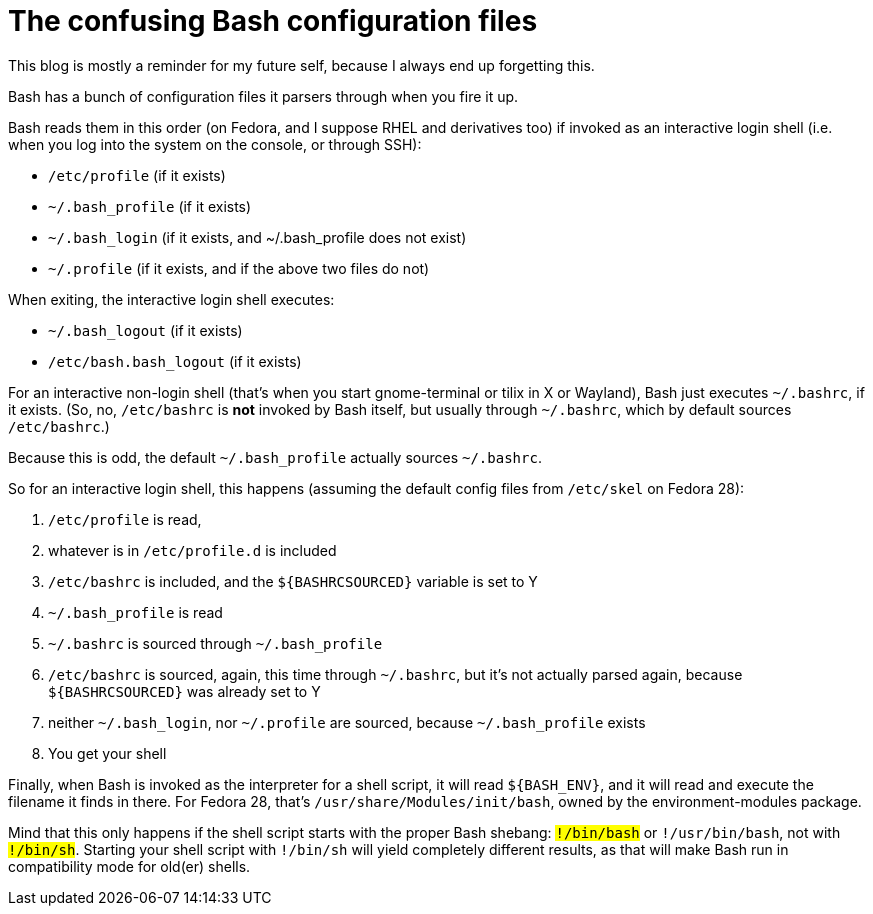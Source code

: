 = The confusing Bash configuration files
:published_at: 2018-07-11
:hp-tags: bash, linux, configuration, notetofutureself

This blog is mostly a reminder for my future self, because I always end up forgetting this.

Bash has a bunch of configuration files it parsers through when you fire it up.

Bash reads them in this order (on Fedora, and I suppose RHEL and derivatives too) if invoked as an interactive login shell (i.e. when you log into the system on the console, or through SSH):

- `/etc/profile` (if it exists)
- `~/.bash_profile` (if it exists)
- `~/.bash_login` (if it exists, and ~/.bash_profile does not exist)
- `~/.profile` (if it exists, and if the above two files do not)

When exiting, the interactive login shell executes:

- `~/.bash_logout` (if it exists)
- `/etc/bash.bash_logout` (if it exists)

For an interactive non-login shell (that's when you start gnome-terminal or tilix in X or Wayland), Bash just executes `~/.bashrc`, if it exists. (So, no, `/etc/bashrc` is *not* invoked by Bash itself, but usually through `~/.bashrc`, which by default sources `/etc/bashrc`.)

Because this is odd, the default `~/.bash_profile` actually sources `~/.bashrc`.

So for an interactive login shell, this happens (assuming the default config files from `/etc/skel` on Fedora 28):

1. `/etc/profile` is read, 
1. whatever is in `/etc/profile.d` is included
1. `/etc/bashrc` is included, and the `${BASHRCSOURCED}` variable is set to Y 
1. `~/.bash_profile` is read
1. `~/.bashrc` is sourced through `~/.bash_profile`
1. `/etc/bashrc` is sourced, again, this time through `~/.bashrc`, but it's not actually parsed again, because `${BASHRCSOURCED}` was already set to Y
1. neither `~/.bash_login`, nor `~/.profile` are sourced, because `~/.bash_profile` exists
1. You get your shell


Finally, when Bash is invoked as the interpreter for a shell script, it will read `${BASH_ENV}`, and it will read and execute the filename it finds in there. For Fedora 28, that's `/usr/share/Modules/init/bash`, owned by the environment-modules package.

Mind that this only happens if the shell script starts with the proper Bash shebang: `#!/bin/bash` or `#!/usr/bin/bash`, not with `#!/bin/sh`. Starting your shell script with `#!/bin/sh` will yield completely different results, as that will make Bash run in compatibility mode for old(er) shells.


